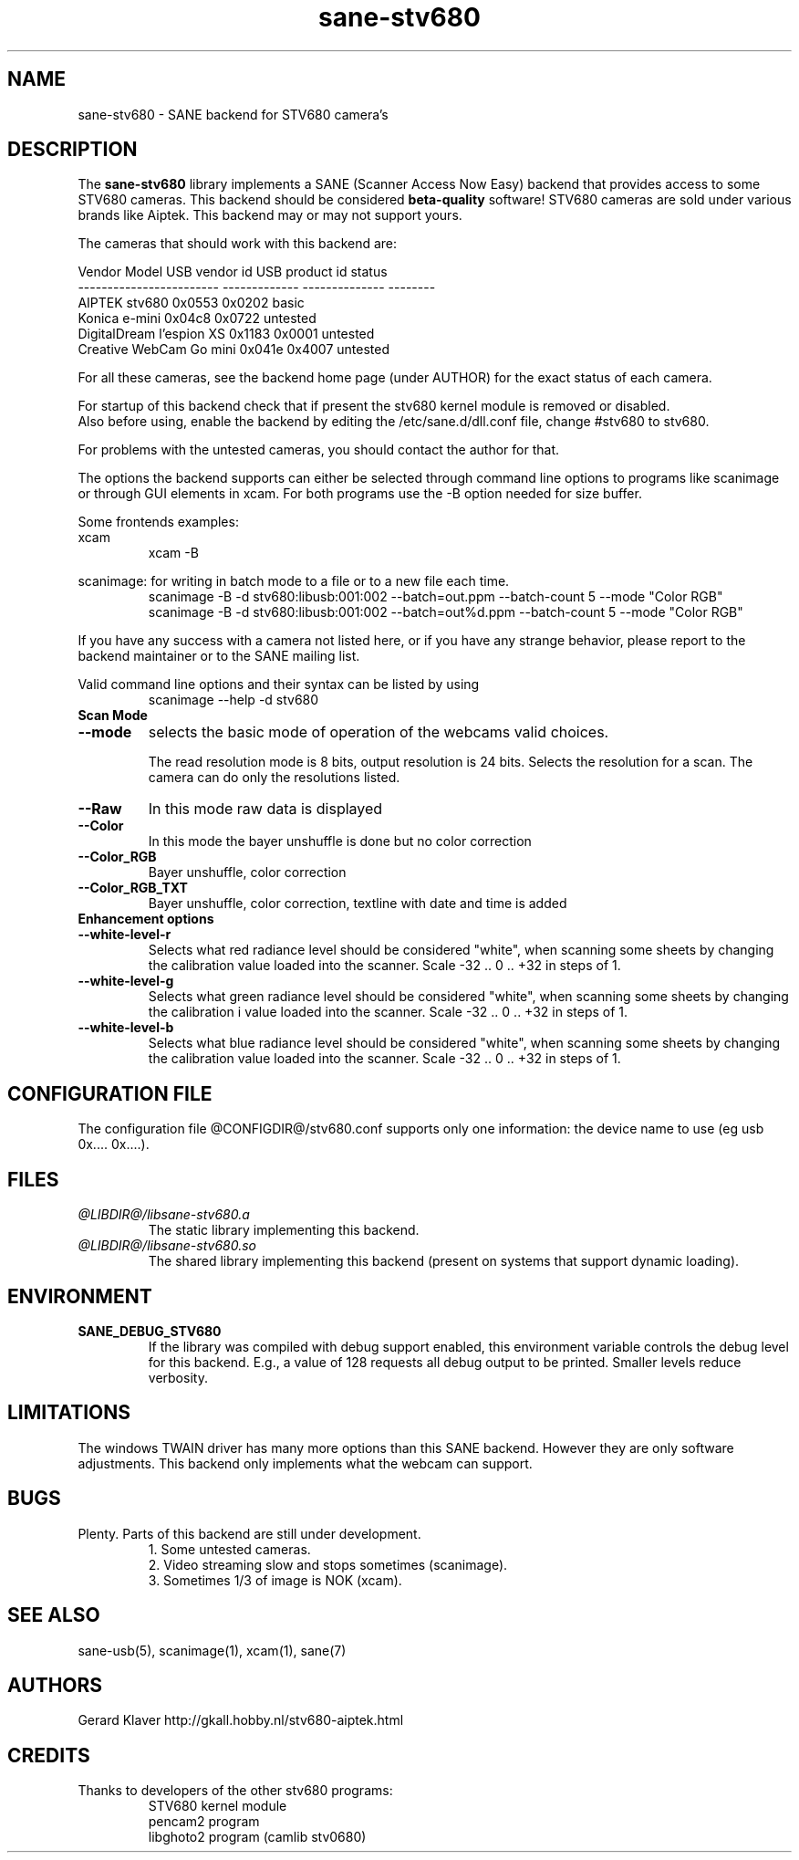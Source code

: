 .TH sane-stv680 5 "09 June 2006" "@PACKAGEVERSION@" "SANE Scanner Access Now Easy"
.IX sane-stv680
.SH NAME
sane-stv680 \- SANE backend for STV680 camera's
.SH DESCRIPTION
The
.B sane-stv680
library implements a SANE (Scanner Access Now Easy) backend that
provides access to some STV680 cameras. This backend
should be considered
.B beta-quality
software! STV680 cameras are sold under
various brands like Aiptek.
This backend may or may not support yours.
.PP
The cameras that should work with this backend are:
.PP
.ft CR
.nf
Vendor Model              USB vendor id  USB product id  status
------------------------  -------------  --------------  --------
AIPTEK stv680                0x0553         0x0202       basic
Konica e-mini                0x04c8         0x0722       untested
DigitalDream l'espion XS     0x1183         0x0001       untested
Creative WebCam Go mini      0x041e         0x4007       untested
.fi
.ft R

For all these cameras, see the backend home page (under AUTHOR)
for the exact status of each camera.

For startup of this backend check that if present the stv680 kernel module is
removed or disabled.
.br
Also before using, enable the backend by editing the /etc/sane.d/dll.conf file, 
change #stv680 to stv680.

For problems with the untested cameras, you
should contact the author for that.

The options the backend supports can either be selected through
command line options to programs like scanimage or through GUI
elements in xcam. For both programs use the -B option needed for size buffer.

Some frontends examples:
.br
xcam
.RS
xcam -B
.RE

scanimage: for writing in batch mode to a file or to a new file each time.
.RS
scanimage -B -d stv680:libusb:001:002 --batch=out.ppm --batch-count 5 --mode "Color RGB"
.RE
.RS
scanimage -B -d stv680:libusb:001:002 --batch=out%d.ppm --batch-count 5 --mode "Color RGB"
.RE

.br
If you have any success with a camera not listed here, or if you have
any strange behavior, please report to the backend maintainer or to
the SANE mailing list.

Valid command line options and their syntax can be listed by using 
.RS
scanimage --help -d stv680
.RE


.TP
.B Scan Mode

.TP
.B --mode
selects the basic mode of operation of the webcams valid choices.

The read resolution mode is 8 bits, output resolution is 24 bits. 
Selects the resolution for a scan.
The camera can do only the resolutions listed.
.TP
.B --Raw
In this mode raw data is displayed
.TP
.B --Color
In this mode the bayer unshuffle is done but no color correction
.TP
.B --Color_RGB
Bayer unshuffle, color correction
.TP
.B --Color_RGB_TXT
Bayer unshuffle, color correction, textline with date and time is added


.TP
.B Enhancement options

.TP
.B --white-level-r
Selects what red radiance level should be
considered "white", when scanning some sheets by changing the calibration 
value loaded into the scanner. Scale -32 .. 0 .. +32 in steps of 1.

.TP
.B --white-level-g
Selects what green radiance level should be
considered "white", when scanning some sheets by changing the calibration i
value loaded into the scanner. Scale -32 .. 0 .. +32 in steps of 1.

.TP
.B --white-level-b
Selects what blue radiance level should be
considered "white", when scanning some sheets by changing the calibration
value loaded into the scanner. Scale -32 .. 0 .. +32 in steps of 1.

.SH CONFIGURATION FILE
The configuration file @CONFIGDIR@/stv680.conf supports only one
information: the device name to use (eg usb 0x.... 0x....).


.SH FILES
.TP
.I @LIBDIR@/libsane-stv680.a
The static library implementing this backend.
.TP
.I @LIBDIR@/libsane-stv680.so
The shared library implementing this backend (present on systems that
support dynamic loading).


.SH ENVIRONMENT
.TP
.B SANE_DEBUG_STV680
If the library was compiled with debug support enabled, this
environment variable controls the debug level for this backend. E.g.,
a value of 128 requests all debug output to be printed. Smaller levels
reduce verbosity.

.SH LIMITATIONS
The windows TWAIN driver has many more options than this SANE
backend. However they are only software adjustments. This backend only
implements what the webcam can support.


.SH BUGS

.TP
Plenty. Parts of this backend are still under development.
1. Some untested cameras.
.br
2. Video streaming slow and stops sometimes (scanimage).
.br
3. Sometimes 1/3 of image is NOK (xcam).


.SH "SEE ALSO"

sane-usb(5), scanimage(1), xcam(1), sane(7)


.SH AUTHORS

Gerard Klaver http://gkall.hobby.nl/stv680-aiptek.html



.SH CREDITS

.TP
Thanks to developers of the other stv680 programs:
STV680 kernel module
.br
pencam2 program
.br
libghoto2 program (camlib stv0680)

